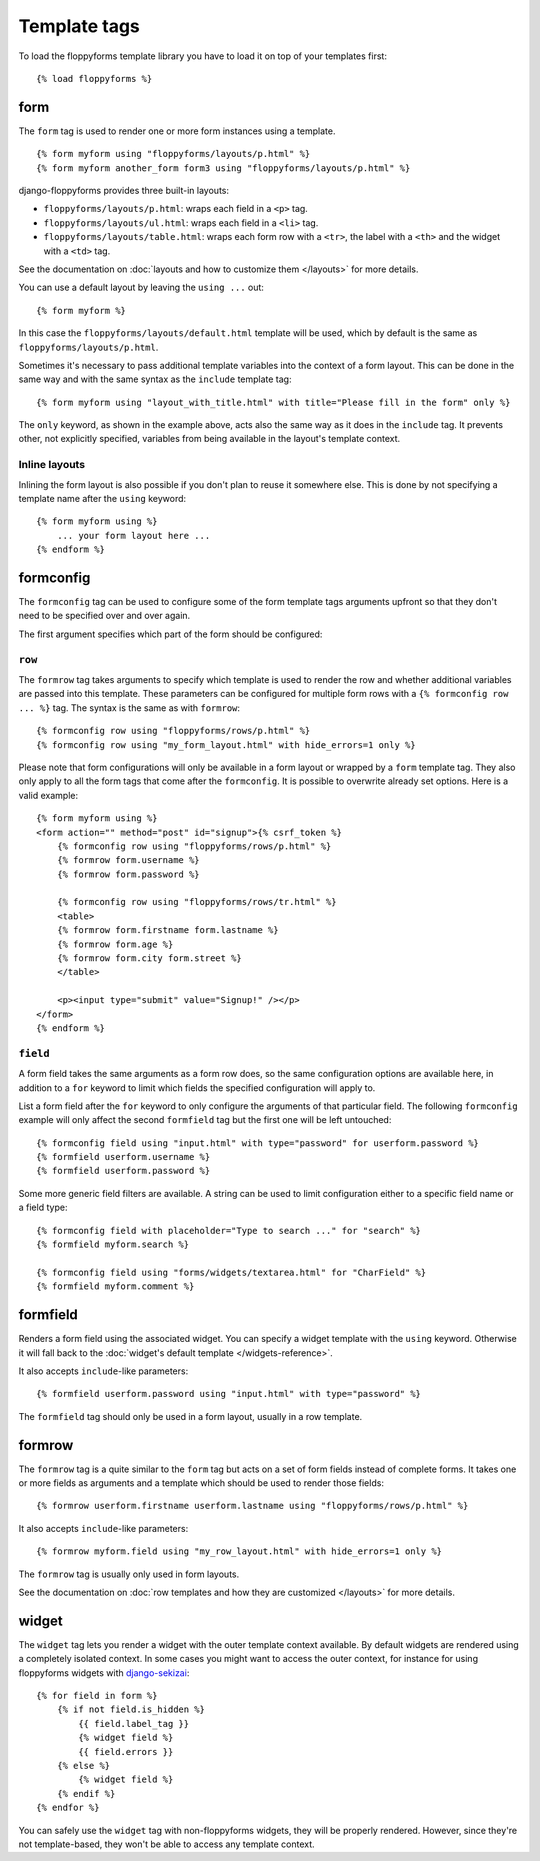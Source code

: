 Template tags
=============

.. highlight:: html+django

To load the floppyforms template library you have to load it on
top of your templates first::

    {% load floppyforms %}

.. _form:

form
----

.. versionadded:: 1.0

The ``form`` tag is used to render one or more form instances using a
template. ::

    {% form myform using "floppyforms/layouts/p.html" %}
    {% form myform another_form form3 using "floppyforms/layouts/p.html" %}

django-floppyforms provides three built-in layouts:

* ``floppyforms/layouts/p.html``: wraps each field in a ``<p>`` tag.
* ``floppyforms/layouts/ul.html``: wraps each field in a ``<li>`` tag.
* ``floppyforms/layouts/table.html``: wraps each form row with a ``<tr>``,
  the label with a ``<th>`` and the widget with a ``<td>`` tag.

See the documentation on :doc:`layouts and how to customize them
</layouts>` for more details.

You can use a default layout by leaving the ``using ...`` out::

    {% form myform %}

In this case the ``floppyforms/layouts/default.html`` template will be used,
which by default is the same as ``floppyforms/layouts/p.html``.

Sometimes it's necessary to pass additional template variables into the
context of a form layout. This can be done in the same way and with the same
syntax as the ``include`` template tag::

    {% form myform using "layout_with_title.html" with title="Please fill in the form" only %}

The ``only`` keyword, as shown in the example above, acts also the same way as
it does in the ``include`` tag. It prevents other, not explicitly
specified, variables from being available in the layout's template context.

Inline layouts
~~~~~~~~~~~~~~

Inlining the form layout is also possible if you don't plan to reuse it
somewhere else. This is done by not specifying a template name after the
``using`` keyword::

    {% form myform using %}
        ... your form layout here ...
    {% endform %}

formconfig
----------

.. versionadded:: 1.0

The ``formconfig`` tag can be used to configure some of the form template
tags arguments upfront so that they don't need to be specified over and over
again.

The first argument specifies which part of the form should be configured:

``row``
~~~~~~~

The ``formrow`` tag takes arguments to specify which template is used to
render the row and whether additional variables are passed into this template.
These parameters can be configured for multiple form rows with a ``{%
formconfig row ... %}`` tag. The syntax is the same as with ``formrow``::

    {% formconfig row using "floppyforms/rows/p.html" %}
    {% formconfig row using "my_form_layout.html" with hide_errors=1 only %}

Please note that form configurations will only be available in a form layout
or wrapped by a ``form`` template tag. They also only apply to all the
form tags that come after the ``formconfig``. It is possible to overwrite
already set options. Here is a valid example::

    {% form myform using %}
    <form action="" method="post" id="signup">{% csrf_token %}
        {% formconfig row using "floppyforms/rows/p.html" %}
        {% formrow form.username %}
        {% formrow form.password %}

        {% formconfig row using "floppyforms/rows/tr.html" %}
        <table>
        {% formrow form.firstname form.lastname %}
        {% formrow form.age %}
        {% formrow form.city form.street %}
        </table>

        <p><input type="submit" value="Signup!" /></p>
    </form>
    {% endform %}

``field``
~~~~~~~~~

A form field takes the same arguments as a form row does, so the same
configuration options are available here, in addition to a ``for`` keyword to
limit which fields the specified configuration will apply to.

List a form field after the ``for`` keyword to only configure the arguments of
that particular field. The following ``formconfig`` example will only affect
the second ``formfield`` tag but the first one will be left untouched::

    {% formconfig field using "input.html" with type="password" for userform.password %}
    {% formfield userform.username %}
    {% formfield userform.password %}

Some more generic field filters are available. A string can be used to limit
configuration either to a specific field name or a field type::

    {% formconfig field with placeholder="Type to search ..." for "search" %}
    {% formfield myform.search %}

    {% formconfig field using "forms/widgets/textarea.html" for "CharField" %}
    {% formfield myform.comment %}

formfield
---------

.. versionadded:: 1.0

Renders a form field using the associated widget. You can specify a widget
template with the ``using`` keyword. Otherwise it will fall back to the
:doc:`widget's default template </widgets-reference>`.

It also accepts ``include``-like parameters::

    {% formfield userform.password using "input.html" with type="password" %}

The ``formfield`` tag should only be used in a form layout, usually in a row
template.

formrow
-------

.. versionadded:: 1.0

The ``formrow`` tag is a quite similar to the ``form`` tag but acts on a
set of form fields instead of complete forms. It takes one or more fields as
arguments and a template which should be used to render those fields::

    {% formrow userform.firstname userform.lastname using "floppyforms/rows/p.html" %}

It also accepts ``include``-like parameters::

    {% formrow myform.field using "my_row_layout.html" with hide_errors=1 only %}

The ``formrow`` tag is usually only used in form layouts.

See the documentation on :doc:`row templates and how they are customized
</layouts>` for more details.

widget
------

.. versionadded:: 1.0

The ``widget`` tag lets you render a widget with the outer template context
available. By default widgets are rendered using a completely isolated
context. In some cases you might want to access the outer context, for
instance for using floppyforms widgets with `django-sekizai`_::

    {% for field in form %}
        {% if not field.is_hidden %}
            {{ field.label_tag }}
            {% widget field %}
            {{ field.errors }}
        {% else %}
            {% widget field %}
        {% endif %}
    {% endfor %}

.. _django-sekizai: http://django-sekizai.readthedocs.org/en/latest/

You can safely use the ``widget`` tag with non-floppyforms widgets, they will
be properly rendered. However, since they're not template-based, they won't be
able to access any template context.
